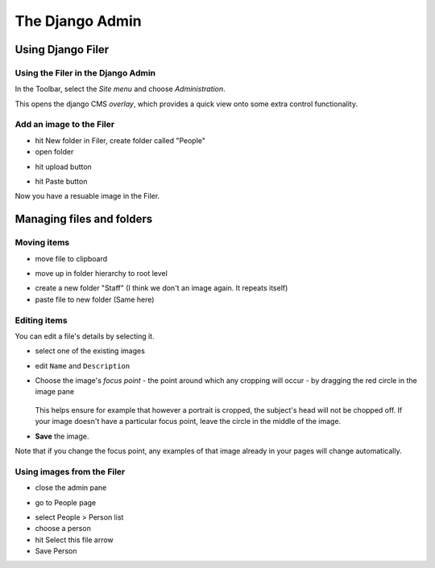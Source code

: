 ################
The Django Admin
################

******************
Using Django Filer
******************

Using the Filer in the Django Admin
===================================

.. todo:: update for 3.2

.. image:: images/admin_nav.png
   :alt: Navigating to the Django admin
   :align: right
   :width: 40%

In the Toolbar, select the *Site menu* and choose *Administration*.

.. todo:: update for 3.2. -- 3.2 expands admin automatically

.. image:: images/zoom_panel.png
   :alt: The zoom button
   :align: right
   :width: 100%

This opens the django CMS *overlay*, which provides a quick view onto some extra control
functionality.

.. image:: images/admin_site.png
   :alt: The admin site
   :width: 50%


Add an image to the Filer
=============================

.. todo:: screenshots of following steps

.. todo:: write up steps properly

.. image:: images/new_folder_button.png
   :alt: The new folder button
   :width: 20%

* hit New folder in Filer, create folder called "People"


* open folder

.. image:: images/open_folder.png
   :alt: open the new folder
   :width: 40%

* hit upload button

.. image:: images/upload_button.png
   :alt: The upload button
   :width: 20%

* hit Paste button

.. image:: images/image_paste.png
   :alt: paste button in the clipboard
   :width: 20%

Now you have a resuable image in the Filer.


**************************
Managing files and folders
**************************

Moving items
============

.. todo:: screenshots of following steps

.. todo:: write up steps properly

* move file to clipboard

.. image:: images/move_image.png
   :alt: move image to clipboard
   :width: 10%

* move up in folder hierarchy to root level

.. image:: images/back_to_root_file.png
   :alt: move to root
   :width: 20%

* create a new folder "Staff" (I think we don't an image again. It repeats itself)

* paste file to new folder (Same here)


Editing items
=============

.. todo:: screenshots of following steps

.. todo:: write up steps properly

You can edit a file's details by selecting it.

* select one of the existing images

.. image:: images/open_image.png
   :alt: click on the image
   :width: 50%

* edit ``Name`` and ``Description``

.. image:: images/image_description.png
   :alt: Shows image information
   :width: 80%

* Choose the image's *focus point* - the point around which any cropping will occur - by dragging
  the red circle in the image pane

    .. image:: images/image_focus.png
        :alt: red dot on image
        :width: 60%

  This helps ensure for example that however a portrait is cropped, the subject's head will not be
  chopped off. If your image doesn't have a particular focus point, leave the circle in the middle
  of the image.

* **Save** the image.

Note that if you change the focus point, any examples of that image already in your pages will
change automatically.


Using images from the Filer
===========================

.. todo:: screenshots of following steps

.. todo:: write up steps properly

* close the admin pane

.. image:: images/close_admin.png
   :alt: close icon of the admin page
   :width: 10%

* go to People page

.. image:: images/people_page.png
   :alt: close icon of the admin page
   :width: 80%

* select People > Person list
* choose a person
* hit Select this file arrow
* Save Person
